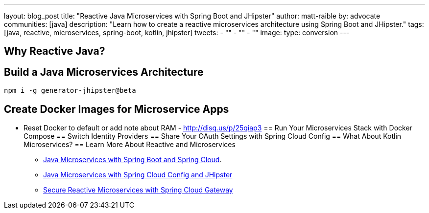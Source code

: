 ---
layout: blog_post
title: "Reactive Java Microservices with Spring Boot and JHipster"
author: matt-raible
by: advocate
communities: [java]
description: "Learn how to create a reactive microservices architecture using Spring Boot and JHipster."
tags: [java, reactive, microservices, spring-boot, kotlin, jhipster]
tweets:
- ""
- ""
- ""
image:
type: conversion
---


== Why Reactive Java?
== Build a Java Microservices Architecture

[source,shell]
----
npm i -g generator-jhipster@beta
----


== Create Docker Images for Microservice Apps
    - Reset Docker to default or add note about RAM - http://disq.us/p/25qiap3
== Run Your Microservices Stack with Docker Compose
== Switch Identity Providers
== Share Your OAuth Settings with Spring Cloud Config
== What About Kotlin Microservices?
== Learn More About Reactive and Microservices


* https://developer.okta.com/blog/2019/05/22/java-microservices-spring-boot-spring-cloud[Java Microservices with Spring Boot and Spring Cloud].
* https://developer.okta.com/blog/2019/05/23/java-microservices-spring-cloud-config[Java Microservices with Spring Cloud Config and JHipster]
* https://developer.okta.com/blog/2019/08/28/reactive-microservices-spring-cloud-gateway[Secure Reactive Microservices with Spring Cloud Gateway]
